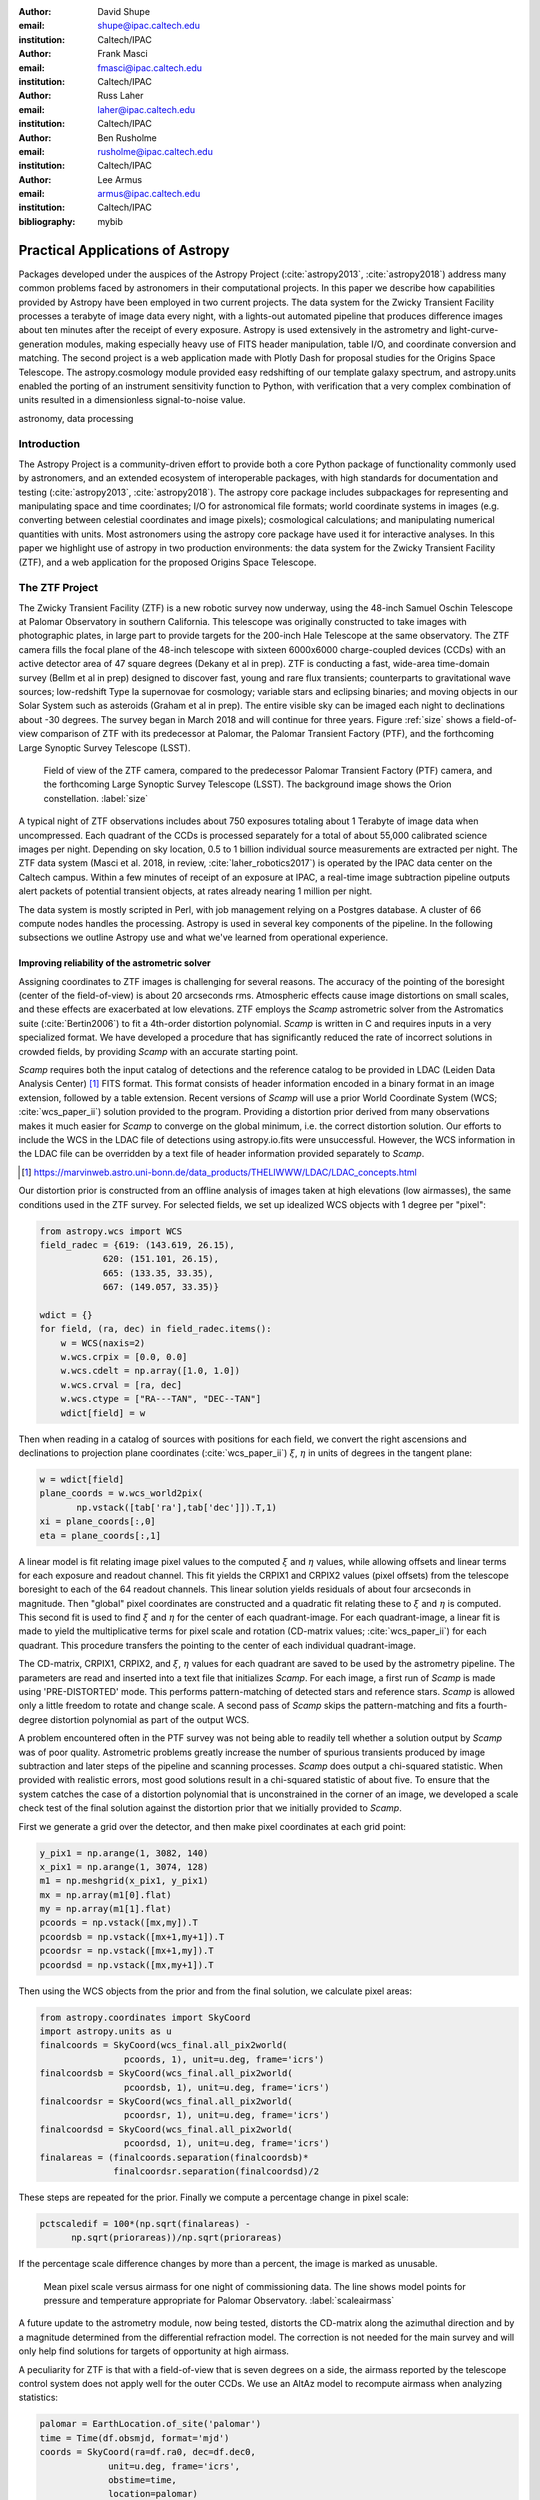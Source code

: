 :author: David Shupe
:email: shupe@ipac.caltech.edu
:institution: Caltech/IPAC

:author: Frank Masci
:email: fmasci@ipac.caltech.edu
:institution: Caltech/IPAC

:author: Russ Laher
:email: laher@ipac.caltech.edu
:institution: Caltech/IPAC

:author: Ben Rusholme
:email: rusholme@ipac.caltech.edu
:institution: Caltech/IPAC

:author: Lee Armus
:email: armus@ipac.caltech.edu
:institution: Caltech/IPAC



:bibliography: mybib


---------------------------------
Practical Applications of Astropy
---------------------------------

.. class:: abstract

Packages developed under the auspices of the Astropy Project (:cite:`astropy2013`,
:cite:`astropy2018`) address many common problems faced by astronomers in their
computational projects.
In this paper we describe how capabilities
provided by Astropy have been employed in two current projects. The data system for the
Zwicky Transient Facility processes a terabyte of image data every night, with a lights-out
automated pipeline that produces difference images about ten minutes after the receipt of
every exposure. Astropy is used extensively in the astrometry and light-curve-generation
modules, making especially heavy use of FITS header manipulation,
table I/O, and coordinate conversion and matching. The second project is a web application
made with Plotly Dash for proposal studies for the Origins Space Telescope. The astropy.cosmology
module provided easy redshifting of our template galaxy spectrum, and astropy.units enabled
the porting of an instrument sensitivity function to Python, with verification that a very
complex combination of units resulted in a dimensionless signal-to-noise value.

.. class:: keywords

   astronomy, data processing

Introduction
------------

The Astropy Project is a community-driven effort to provide both a core Python package of
functionality commonly used by astronomers, and an extended ecosystem of interoperable
packages, with high standards for documentation and testing (:cite:`astropy2013`,
:cite:`astropy2018`). The astropy core package
includes subpackages for representing and manipulating space and time coordinates;
I/O for astronomical file formats; world coordinate systems in images (e.g. converting
between celestial coordinates and image pixels); cosmological calculations; and
manipulating numerical quantities with units. Most astronomers using the astropy
core package have used it for interactive analyses. In this paper we highlight use
of astropy in two production environments: the data system for the Zwicky Transient
Facility (ZTF), and a web application for the proposed Origins Space Telescope.

The ZTF Project
---------------

The Zwicky Transient Facility (ZTF) is a new robotic survey now underway, using the 48-inch
Samuel Oschin Telescope at Palomar Observatory in southern California. This telescope
was originally constructed to take images with photographic plates, in large part to
provide targets for the 200-inch Hale Telescope at the same observatory. The ZTF camera
fills the focal plane of the 48-inch telescope with sixteen 6000x6000 charge-coupled
devices (CCDs) with an active detector area of 47 square degrees (Dekany et al in prep).
ZTF is conducting a fast, wide-area time-domain survey (Bellm et al in prep) designed
to discover fast, young and rare flux transients;
counterparts to gravitational wave sources; low-redshift Type Ia supernovae for cosmology;
variable stars and eclipsing binaries; and moving objects in our Solar System such as
asteroids (Graham et al in prep). The entire visible sky
can be imaged each night to declinations about -30 degrees. The survey began in March
2018 and will continue for three years. Figure :ref:`size` shows a field-of-view
comparison of ZTF with its predecessor at Palomar, the Palomar Transient Factory
(PTF), and the forthcoming Large Synoptic Survey Telescope (LSST).

.. figure:: ztf_size_comparison.png

   Field of view of the ZTF camera, compared to the predecessor Palomar Transient
   Factory (PTF) camera, and the forthcoming Large Synoptic Survey Telescope (LSST).
   The background image shows the Orion constellation. :label:`size`

A typical night of ZTF observations includes about 750 exposures totaling about 1
Terabyte of image data when uncompressed. Each quadrant of the CCDs is processed
separately for a total of about 55,000 calibrated science images per night. Depending
on sky location, 0.5 to 1 billion individual source measurements are extracted per
night. The ZTF data system (Masci et al. 2018, in review, :cite:`laher_robotics2017`)
is operated by the IPAC data center
on the Caltech campus. Within a few minutes of receipt of an exposure at IPAC, a real-time image
subtraction pipeline outputs alert packets of potential transient objects, at
rates already nearing 1 million per night.


The data system is mostly scripted in Perl, with job management relying on
a Postgres database. A cluster of 66 compute nodes handles the processing. Astropy
is used in several key components of the pipeline. In the following subsections
we outline Astropy use and what we've learned from operational experience.


Improving reliability of the astrometric solver
+++++++++++++++++++++++++++++++++++++++++++++++

Assigning coordinates to ZTF images is challenging for several reasons. The accuracy
of the pointing of the boresight (center of the field-of-view) is about 20 arcseconds
rms. Atmospheric effects cause image distortions on small scales, and these effects are
exacerbated at low elevations. ZTF employs the *Scamp* astrometric solver from the
Astromatics suite (:cite:`Bertin2006`) to fit a 4th-order distortion polynomial.
*Scamp* is written in C and requires inputs in a very specialized format. We have
developed a procedure that has significantly reduced the rate of incorrect solutions
in crowded fields, by providing *Scamp* with an accurate starting point.

*Scamp* requires both the input catalog of detections and the reference catalog to
be provided in LDAC (Leiden Data Analysis Center) [#]_ FITS format. This format consists of header information encoded in
a binary format in an image extension, followed by a table extension. Recent versions
of *Scamp* will use a prior World Coordinate System (WCS; :cite:`wcs_paper_ii`) solution provided to the program. Providing a distortion
prior derived from many observations makes it much easier for *Scamp* to converge on
the global minimum, i.e. the correct distortion solution. Our efforts to include
the WCS in the LDAC file of detections using astropy.io.fits were unsuccessful.
However, the WCS information in the LDAC file can be overridden by a text file
of header information provided separately to *Scamp*.

.. [#] https://marvinweb.astro.uni-bonn.de/data_products/THELIWWW/LDAC/LDAC_concepts.html

Our distortion prior is constructed from an offline analysis of images taken at high
elevations (low airmasses), the same conditions used in the ZTF survey. For selected
fields, we set up idealized WCS objects with 1 degree per "pixel":

.. code-block:: python

    from astropy.wcs import WCS
    field_radec = {619: (143.619, 26.15),
                620: (151.101, 26.15),
                665: (133.35, 33.35),
                667: (149.057, 33.35)}

    wdict = {}
    for field, (ra, dec) in field_radec.items():
        w = WCS(naxis=2)
        w.wcs.crpix = [0.0, 0.0]
        w.wcs.cdelt = np.array([1.0, 1.0])
        w.wcs.crval = [ra, dec]
        w.wcs.ctype = ["RA---TAN", "DEC--TAN"]
        wdict[field] = w

Then when reading in a catalog of sources with positions for each field, we convert
the right ascensions and declinations to projection plane coordinates
(:cite:`wcs_paper_ii`) :math:`\xi`, :math:`\eta` in units of degrees in the tangent plane:

.. code-block:: python

    w = wdict[field]
    plane_coords = w.wcs_world2pix(
           np.vstack([tab['ra'],tab['dec']]).T,1)
    xi = plane_coords[:,0]
    eta = plane_coords[:,1]

A linear model is fit relating image pixel values
to the computed :math:`\xi` and :math:`\eta` values, while allowing offsets and linear terms for
each exposure and readout channel. This fit yields the CRPIX1 and CRPIX2 values
(pixel offsets) from the telescope boresight
to each of the 64 readout channels. This linear solution yields residuals of about
four arcseconds in magnitude. Then "global" pixel coordinates are constructed and
a quadratic fit relating these to :math:`\xi` and :math:`\eta` is computed. This second fit is used
to find :math:`\xi` and :math:`\eta` for the center of each quadrant-image. For each quadrant-image,
a linear fit is made to yield the multiplicative terms for pixel scale and rotation
(CD-matrix values; :cite:`wcs_paper_ii`)  for each quadrant. This procedure
transfers the pointing to the center of each individual quadrant-image.

The CD-matrix, CRPIX1, CRPIX2, and :math:`\xi`, :math:`\eta` values
for each quadrant are saved to be used by the astrometry pipeline. The
parameters are read and inserted into a text file that initializes *Scamp*. For each
image, a first run of *Scamp* is made using 'PRE-DISTORTED' mode. This performs
pattern-matching of detected stars and reference stars. *Scamp* is allowed only a little
freedom to rotate and change scale. A second pass of *Scamp* skips the pattern-matching
and fits a fourth-degree distortion polynomial as part of the output WCS.


A problem encountered often in the PTF survey was not being able to readily tell whether
a solution output by *Scamp* was of poor quality. Astrometric problems greatly
increase the number of spurious transients produced by image subtraction and later
steps of the pipeline and scanning processes. *Scamp* does output a chi-squared
statistic. When provided with realistic errors, most good solutions result in a
chi-squared statistic of about five. To ensure that the system catches the case
of a distortion polynomial that is unconstrained in the corner of an image, we
developed a scale check test of the final solution against the distortion prior
that we initially provided to *Scamp*.

First we generate a grid over the detector, and then make pixel coordinates
at each grid point:

.. code-block:: python

    y_pix1 = np.arange(1, 3082, 140)
    x_pix1 = np.arange(1, 3074, 128)
    m1 = np.meshgrid(x_pix1, y_pix1)
    mx = np.array(m1[0].flat)
    my = np.array(m1[1].flat)
    pcoords = np.vstack([mx,my]).T
    pcoordsb = np.vstack([mx+1,my+1]).T
    pcoordsr = np.vstack([mx+1,my]).T
    pcoordsd = np.vstack([mx,my+1]).T

Then using the WCS objects from the prior and from the final solution, we calculate
pixel areas:

.. code-block:: python

    from astropy.coordinates import SkyCoord
    import astropy.units as u
    finalcoords = SkyCoord(wcs_final.all_pix2world(
                    pcoords, 1), unit=u.deg, frame='icrs')
    finalcoordsb = SkyCoord(wcs_final.all_pix2world(
                    pcoordsb, 1), unit=u.deg, frame='icrs')
    finalcoordsr = SkyCoord(wcs_final.all_pix2world(
                    pcoordsr, 1), unit=u.deg, frame='icrs')
    finalcoordsd = SkyCoord(wcs_final.all_pix2world(
                    pcoordsd, 1), unit=u.deg, frame='icrs')
    finalareas = (finalcoords.separation(finalcoordsb)*
                  finalcoordsr.separation(finalcoordsd)/2

These steps are repeated for the prior. Finally we compute a percentage change in pixel scale:

.. code-block:: python

    pctscaledif = 100*(np.sqrt(finalareas) -
          np.sqrt(priorareas))/np.sqrt(priorareas)

If the percentage scale difference changes by more than a percent, the image is marked
as unusable.

.. figure:: ztf_scale_airmass.png

   Mean pixel scale versus airmass for one night of commissioning data. The line shows
   model points for pressure and temperature appropriate for Palomar Observatory.
   :label:`scaleairmass`

A future update to the astrometry module, now being tested, distorts the CD-matrix
along the azimuthal direction and by a magnitude determined from the differential
refraction model. The correction is not needed for the main survey and will only
help find solutions for targets of opportunity at high airmass.

A peculiarity for ZTF is that with a field-of-view that is seven degrees on a side,
the airmass reported by the telescope control system does not apply well for the
outer CCDs. We use an AltAz model to recompute airmass when analyzing statistics:

.. code-block:: python

    palomar = EarthLocation.of_site('palomar')
    time = Time(df.obsmjd, format='mjd')
    coords = SkyCoord(ra=df.ra0, dec=df.dec0,
                 unit=u.deg, frame='icrs',
                 obstime=time,
                 location=palomar)
    altaz = coords.transform_to(
                AltAz(obstime=time,
                      location=palomar))
    df['secz'] = altaz.secz

Another critical speed improvement was in pre-fetching static copies of
the Gaia DR1 catalog and storing these in the LDAC FITS format, in a
static area, to be available as static catalogs for *Scamp*. We did not use
astroquery but instead a custom TAP query to our IRSA archive, using
astropy.io.fits to write out each file.


What are the important "tips" or "lessons learned"?

* It is possible to make code that knows nothing about Astropy or Python,
  work by using Astropy.
* LDAC files can be faked, well enough. The key insight is combining LDAC
  with a text file header which is easily manipulated with Astropy.
* Astropy.wcs supports TPV distortions now which enables this scheme to work.
* When you have a 7-degree field of view, the elevation, azimuth, and airmass
  reported by the telescope system aren't good enough anymore.

Accounting for light-travel-time in ZTF light curves
++++++++++++++++++++++++++++++++++++++++++++++++++++

For ZTF, the PSF-fitting photometry that is extracted from every image is
periodically combined into matchfiles in HDF5 format. These matchfiles form
the basis of the lightcurve service that will be deployed by IPAC's Infrared
Science Archive. The matchfiles are also used to provide light curves for
variable star studies.

The matchfiles are seeded by PSF-fitting photometry extracted from reference
images. The reference images are coadds of between 15 and 40 exposures of
a ZTF field. Astropy's SkyCoord class is employed to perform the matching of
input sources to reference objects.

Astropy is also used to provide heliocentric julian dates for each source.
The difference between heliocentric Julian date and observed Julian date is
the light-travel time difference between the Earth-to-coordinate direction
and the Sun-to-coordinate direction. It is computationally prohibitive to
compute this time difference for each individual source. Instead, a SkyOffset
frame is defined at the maximum coordinate for a field, and then a 9x9 grid
is set up on that offset grid. A fit is made of light-travel-time
difference as a quadratic function of longitude and latitude in the offset
frame. This provides an accuracy in the calculation of the heliocentric date
that is much less than a ZTF exposure time of 30 seconds.


.. code-block:: python

    max_ra = np.max(ra)
    max_dec = np.max(dec)
    # Make calculations in sky offset frame
    max_coord = SkyCoord(ra=max_ra*u.deg,
                         dec=max_dec*u.deg)
    aframe = max_coord.skyoffset_frame()
    psfcoords = SkyCoord(ra=ra*u.deg,
                         dec=dec*u.deg)
    psfcoords = psfcoords.transform_to(aframe)
    min_lon = np.min(psfcoords.lon)
    max_lon = np.max(psfcoords.lon)
    min_lat = np.min(psfcoords.lat)
    max_lat = np.max(psfcoords.lat)
    grid_lon = np.linspace(min_lon.value,
                           max_lon.value,
                           endpoint=True,
                           num=9)
    grid_lat = np.linspace(min_lat.value,
                           max_lat.value,
                           endpoint=True,
                           num=9)
    glon, glat = np.meshgrid(grid_lon, grid_lat)
    glon, glat = glon.flatten(), glat.flatten()
    gcoords = SkyCoord(lon=glon*u.deg,
                       lat=glat*u.deg,frame=aframe)
    palomar = coord.EarthLocation.from_geocentric(
                    -2410346.78217658,
                    -4758666.82504051,
                     3487942.97502457, u.m)
    mytime = time.Time(mjd, format='mjd', scale='utc',
                       location=palomar)
    ltt_helio = mytime.light_travel_time(gcoords,
                                   'heliocentric')
    A = np.c_[np.ones(glon.shape), glon, glat,
                     glon*glat, glon**2, glat**2]
    coeffs,_,_,_ = np.linalg.lstsq(A, ltt_helio.sec)
    fitted = np.dot(np.c_[np.ones(psfcoords.lon.shape),
                psfcoords.lon.value,
                psfcoords.lat.value,
                psfcoords.lon.value*psfcoords.lat.value,
                psfcoords.lon.value**2,
                psfcoords.lat.value**2],
                coeffs).reshape(psfcoords.lon.shape)
    hjd = mytime + fitted*u.s

Here are the important lessons learned:

* Relying on coord.EarthLocation.of_site proved to be problematic because it
  requires a network connection. **Eliminate network calls as much as possible.**
* Note that the above lesson applies as well to pre-fetching Gaia catalogs for
  the astrometry step.
* SkyCoord.offset_frame is needed to get around zero-wrapping problems. In fact,
  offset_frame is very useful when working on a patch of sky.




Performance issue
+++++++++++++++++

In the course of running the ZTF pipeline in production, we encountered a serious
problem caused by the $HOME/.astropy/config file. This file would randomly corrupt,
causing every Astropy import to fail. The cause of the problem was different
Astropy versions installed in our Python 2 & 3 virtual environments. The config
file is overwritten every time a different versions of Astropy version is imported.
Our pipeline contained a mixture of Python 2 and Python 3 code, running in parallel
at enough scale, that a collision would eventually occur. The problem was solved by
installing the same version of Astropy in both versions of python.


Lessons learned include:

* Configuration files can cause problems at scale.
* Technical debt from not converting everything to Python 3 will bite you.

Origins Space Telescope
-----------------------

The Origins Space Telescope is a space observatory concept under study as part
of NASA's astrophysics roadmap. The first design includes a 9-meter primary
mirror with all components cooled to less than 6 K, to provide orders of magnitude
more sensitivity than previous space infrared missions.

As part of the concept study, a web application has been constructed to
showcase the potential of one of the spectroscopic instruments, the Mid-Resolution
Survey Spectrometer (:cite:`Bradford_MRSS`). The purpose of
the application is to allow trade studies of different observational
parameters, including the telescope diameter, the exposure time, and the
distance to the star or galaxy of interest. Plotly Dash was chosen as the
technology for constructing the project.

Part of the project involved converting a complicated function for instrument
sensitivity to Python. The astropy.units and astropy.constants packages made it
relatively easy to check the results of the calculation.

Many astronomers are used to working with "magic numbers" that are constants or
combinations of constants that we keep in our heads. Here is an example:

.. code-block:: idl

    freq=double(2.9979e5/wave) ; in GHz
    h=double(6.626e-18) ; h in erg / GHz
    c=double(2.9979e10) ; c in cm / sec

With astropy.units and affiliated packages:

.. code-block:: python

    import astropy.constants as const
    import astropy.units as u

    freq = const.c/wave



The noise equivalent flux calculation for the spectrometer depends in part on
the numbers of photons (occupation number) coming from the background at a particular
wavelength.

.. math::

    \bar{n} = {{c^2I_{\nu}} \over {2 h \nu^3}}

where :math:`I_{\nu}` is the background intensity in MJy/sr. An assertion in
the calculation of occupation number ensures it is dimensionless:

.. code-block:: python

    def occnum_bkg(wave, background):
        """
        returns photon occupation
        number from background
        """

        freq=const.c/wave

        occnum = (u.sr*const.c**2*background/
                   (2*const.h*freq**3)
        # background is provided in MJy / sr
        assert occnum.unit.is_equivalent(
                  u.dimensionless_unscaled)
        return occnum

The assertion ensures that the occupation number is dimensionless.

The noise equivalent power for an element in the spectrometer depends
the frequency, bandwidth and photon occupation number at that frequency:

.. math::

    NEP = h\nu \sqrt{\Delta\nu \bar{n} (\bar{n} + 1)}

where the bandwidth :math:`\Delta\nu = \nu / R` and :math:`R` is the 
spectrometer resolution.
In the instrument sensitivity function, this is implemented with an
assertion to check units at an intermediate stage:

.. code-block:: python

    delta_freq = freq / resolution
    nep_det = (const.h*freq*
               np.sqrt(delta_freq*nbar*(nbar+1))
               *sqrt(2)) # in W/sqrt(Hz)
    assert nep_det.unit.is_equivalent(u.W*u.Hz**-0.5)


For the extragalactic example in the application, the astropy.cosmology module
was used to redshift the spectrum.
The Planck 2015 cosmology (:cite:`Planck_2015_cosmology`)
is one of the built-in cosmologies in the package.
For each user-selected value of redshift, we computed the luminosity distance
to scale the flux values of the spectrum.

For re-gridding the wavelength spectrum, we used the pysynphot package (not
an astropy package but developed in part by Astropy developers)
(cite:`pysynphot`) to interpolate
the redshifted spectrum onto the observed wavelength channels.

.. figure:: ost_galaxy.png
   :align: center
   :scale: 50%
   :figclass: w

   The web application for the Origins Space Telescope, showing the galaxy spectrum
   and controls for changing source characteristics and instrument parameters. :label:`ost-galaxy`

The application has been deployed on the Heroku platform [#]_. A screenshot of
the galaxy spectrum is shown in :ref:`ost-galaxy`. To ensure good performance
when changing parameters, the instrument sensitivity was pre-computed for the
lines in the spectra, for different backgrounds and redshifts.

.. [#] https://ost-mrss.herokuapp.com

The astropy.units package is broadly useful outside astronomy; to that end, the
unyts package (:cite:`unyts_2018`) is a newly-available standalone alternative.

Lessons learned include:

* Using a units package together with assertions at intermediate stages helped
  to validate a complex instrument sensitivity function.
* However, a units package does not help get factors of (1+z) correct.
* Pre-computing sensitivities for several parameter choices sped up the application.
* The pysynphot functionality for regridding spectra would be useful to break
  out into a more accessible Astropy-affiliated package.



Conclusions
-----------

This paper highlights the use of Astropy in two production environments: the
Zwicky Transient Facility data system, and a web application for the Origins
Space Telescope. Astropy's capabilities for manipulating FITS files and image
headers, coupled with its coordinate conversion capabilities, helped us implement
a scheme to greatly improve the reliability of ZTF astrometry, and provided
other conveniences. The astropy.units and astropy.cosmology packages provided
essential transformations for the Origins study application. We found that some
care needs to be taken with minimizing or eliminating network calls, and with

